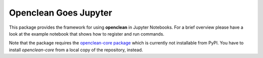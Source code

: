 Openclean Goes Jupyter
======================

This package provides the framework for using **openclean** in Jupyter Notebooks. For a brief overview please have a look at the example notebook that shows how to register and run commands.

Note that the package requires the `openclean-core package <https://github.com/VIDA-NYU/openclean-core/>`_ which is currently not installable from PyPI. You have to install `openclean-core` from a local copy of the repository, instead.
